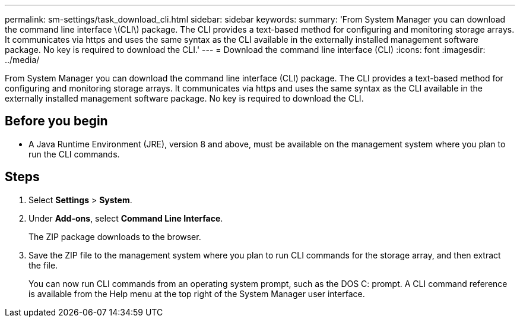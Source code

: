 ---
permalink: sm-settings/task_download_cli.html
sidebar: sidebar
keywords: 
summary: 'From System Manager you can download the command line interface \(CLI\) package. The CLI provides a text-based method for configuring and monitoring storage arrays. It communicates via https and uses the same syntax as the CLI available in the externally installed management software package. No key is required to download the CLI.'
---
= Download the command line interface (CLI)
:icons: font
:imagesdir: ../media/

[.lead]
From System Manager you can download the command line interface (CLI) package. The CLI provides a text-based method for configuring and monitoring storage arrays. It communicates via https and uses the same syntax as the CLI available in the externally installed management software package. No key is required to download the CLI.

== Before you begin

* A Java Runtime Environment (JRE), version 8 and above, must be available on the management system where you plan to run the CLI commands.

== Steps

. Select *Settings* > *System*.
. Under *Add-ons*, select *Command Line Interface*.
+
The ZIP package downloads to the browser.

. Save the ZIP file to the management system where you plan to run CLI commands for the storage array, and then extract the file.
+
You can now run CLI commands from an operating system prompt, such as the DOS C: prompt. A CLI command reference is available from the Help menu at the top right of the System Manager user interface.
